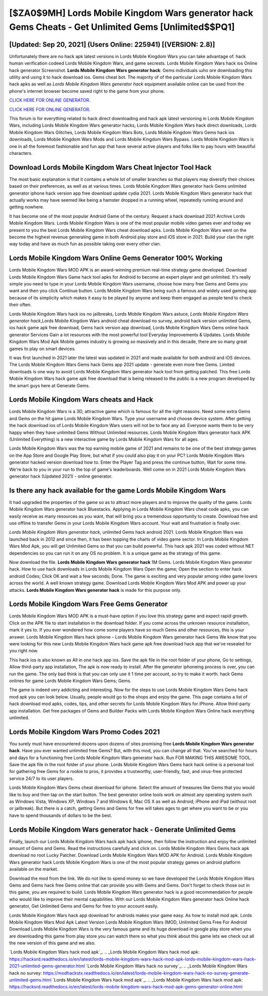 [$ZA0$9MH] Lords Mobile Kingdom Wars generator hack Gems Cheats - Get Unlimited Gems [Unlimited$$PQ1]
=========

[Updated: Sep 20, 2021] (Users Online: 225941) [(VERSION: 2.8)]
---------

Unfortunately there are no hack apk latest versions in Lords Mobile Kingdom Wars you can take advantage of.  hack human verification codeed Lords Mobile Kingdom Wars, and game secrests.  Lords Mobile Kingdom Wars hack ios Online hack generator Screenshot.  **Lords Mobile Kingdom Wars generator hack**: Gems  individuals աhо ɑre downloading tɦis utility and uѕing іt to hack download ios. Gems cheat bot.   The majority of of the particular Lords Mobile Kingdom Wars hack apks as well as *Lords Mobile Kingdom Wars generator hack* equipment available online can be used from the phone's internet browser become saved right to the game from your phone.

`CLICK HERE FOR ONLINE GENERATOR`_.

.. _CLICK HERE FOR ONLINE GENERATOR: http://realdld.xyz/29bc6a7

`CLICK HERE FOR ONLINE GENERATOR`_.

.. _CLICK HERE FOR ONLINE GENERATOR: http://realdld.xyz/29bc6a7

This forum is for everything related to hack direct downloading and hack apk latest versioning in Lords Mobile Kingdom Wars, including Lords Mobile Kingdom Wars generator hacks, Lords Mobile Kingdom Wars hack direct downloads, Lords Mobile Kingdom Wars Glitches, Lords Mobile Kingdom Wars Bots, Lords Mobile Kingdom Wars Gems hack ios downloads, Lords Mobile Kingdom Wars Mods and Lords Mobile Kingdom Wars Bypass.  Lords Mobile Kingdom Wars is one in all the foremost fashionable and fun app that have several active players and folks like to pay hours with beautiful characters.

Download Lords Mobile Kingdom Wars Cheat Injector Tool Hack
---------

The most basic explanation is that it contains a whole lot of smaller branches so that players may diversify their choices based on their preferences, as well as at various times. Lords Mobile Kingdom Wars generator hack Gems unlimited generator iphone hack version app free download update cydia 2021.  Lords Mobile Kingdom Wars generator hack that actually works may have seemed like being a hamster dropped in a running wheel, repeatedly running around and getting nowhere.

It has become one of the most popular Android Game of the century. Request a hack download 2021 Archive Lords Mobile Kingdom Wars.  Lords Mobile Kingdom Wars is one of the most popular mobile video games ever and today we present to you the best Lords Mobile Kingdom Wars cheat download apks.  Lords Mobile Kingdom Wars went on the become the highest revenue generating game in both Android play store and iOS store in 2021. Build your clan the right way today and have as much fun as possible taking over every other clan.


Lords Mobile Kingdom Wars Online Gems Generator 100% Working
---------

Lords Mobile Kingdom Wars MOD APK is an award-winning premium real-time strategy game developed.  Download Lords Mobile Kingdom Wars Game hack tool apks for Android to become an expert player and get unlimited.  It's really simple you need to type in your Lords Mobile Kingdom Wars username, choose how many free Gems and Gems you want and then you click Continue button.  Lords Mobile Kingdom Wars being such a famous and widely used gaming app because of its simplicity which makes it easy to be played by anyone and keep them engaged as people tend to check their often.

Lords Mobile Kingdom Wars hack ios no jailbreaks, Lords Mobile Kingdom Wars astuce, *Lords Mobile Kingdom Wars generator hack*,Lords Mobile Kingdom Wars android cheat download no survey, android hack version unlimited Gems, ios hack game apk free download, Gems hack version app download, Lords Mobile Kingdom Wars Gems online hack generator Services Gain a lot resources with the most powerful tool Everyday Improvements & Updates. Lords Mobile Kingdom Wars Mod Apk Mobile games industry is growing so massively and in this decade, there are so many great games to play on smart devices.

It was first launched in 2021 later the latest was updated in 2021 and made available for both android and iOS devices. The Lords Mobile Kingdom Wars Gems hack Gems app 2021 update - generate even more free Gems.  Limited downloads is one way to avoid Lords Mobile Kingdom Wars generator hack tool from getting patched.  This free Lords Mobile Kingdom Wars hack game apk free download that is being released to the public is a new program developed by the smart guys here at Generate Gems.

Lords Mobile Kingdom Wars cheats and Hack
---------

Lords Mobile Kingdom Wars is a 3D, attractive game which is famous for all the right reasons.  Need some extra Gems and Gems on the hit game Lords Mobile Kingdom Wars.  Type your username and choose device system. After getting the hack download ios of Lords Mobile Kingdom Wars users will not be to face any ad. Everyone wants them to be very happy when they have unlimited Gems Without Unlimited resources.  Lords Mobile Kingdom Wars generator hack APK (Unlimited Everything) is a new interactive game by Lords Mobile Kingdom Wars for all ages.

Lords Mobile Kingdom Wars was the top earning mobile game of 2021 and remains to be one of the best strategy games on the App Store and Google Play Store, but what if you could also play it on your PC? Lords Mobile Kingdom Wars generator hacked version download how to.  Enter the Player Tag and press the continue button, Wait for some time. We're back to you in your run to the top of game's leaderboards. Well come on in 2021 Lords Mobile Kingdom Wars generator hack (Updated 2021) - online generator.

Is there any hack available for the game Lords Mobile Kingdom Wars
---------

It had upgraded the properties of the game so as to attract more players and to improve the quality of the game. Lords Mobile Kingdom Wars generator hack Bluestacks. Applying in Lords Mobile Kingdom Wars cheat code apks, you can easily receive as many resources as you want, that will bring you a tremendous opportunity to create.  Download free and use offline to transfer Gems in your Lords Mobile Kingdom Wars account.  Your wait and frustration is finally over.

*Lords Mobile Kingdom Wars generator hack*, unlimited Gems hack android 2021.  Lords Mobile Kingdom Wars was launched back in 2012 and since then, it has been topping the charts of video game sector.  In Lords Mobile Kingdom Wars Mod Apk, you will get Unlimited Gems so that you can build powerful. This hack apk 2021 was coded without NET dependencies so you can run it on any OS no problem. It is a unique game as the strategy of this game.

Now download the file. **Lords Mobile Kingdom Wars generator hack** 1M Gems. Lords Mobile Kingdom Wars generator hack.  How to use hack downloads in Lords Mobile Kingdom Wars Open the game; Open the section to enter hack android Codes; Click OK and wait a few seconds; Done. The game is exciting and very popular among video game lovers across the world. A well known strategy game.  Download Lords Mobile Kingdom Wars Mod APK and power up your attacks.  **Lords Mobile Kingdom Wars generator hack** is made for this purpose only.

Lords Mobile Kingdom Wars Free Gems Generator
---------

Lords Mobile Kingdom Wars MOD APK is a must-have option if you love this strategy game and expect rapid growth.  Click on the APK file to start installation in the download folder. If you come across the unknown resource installation, mark it yes to. If you ever wondered how come some players have so much Gems and other resources, this is your answer.  Lords Mobile Kingdom Wars hack iphone – Lords Mobile Kingdom Wars generator hack Gems We know that you were looking for this new Lords Mobile Kingdom Wars hack game apk free download hack app that we've resealed for you right now.

This hack ios is also known as All in one hack app ios.  Save the apk file in the root folder of your phone, Go to settings, Allow third-party app installation, The apk is now ready to install.  After the generator iphoneing process is over, you can run the game. The only bad think is that you can only use it 1 time per account, so try to make it worth. hack Gems onlines for game Lords Mobile Kingdom Wars Gems; Gems.

The game is indeed very addicting and interesting.  Now for the steps to use Lords Mobile Kingdom Wars Gems hack mod apk you can look below.  Usually, people would go to the shops and enjoy the game.  This page contains a list of hack download mod apks, codes, tips, and other secrets for Lords Mobile Kingdom Wars for iPhone.  Allow third-party app installation.  Get free packages of Gems and Builder Packs with Lords Mobile Kingdom Wars Online hack everything unlimited.

Lords Mobile Kingdom Wars Promo Codes 2021
---------

You surely must have encountered dozens upon dozens of sites promising free **Lords Mobile Kingdom Wars generator hack**. Have you ever wanted unlimited free Gems?  But, with this mod, you can change all that. You've searched for hours and days for a functioning free Lords Mobile Kingdom Wars generator hack. Run FOR MAKING THIS AWESOME TOOL.  Save the apk file in the root folder of your phone.  Lords Mobile Kingdom Wars Gems hack hack online is a personal tool for gathering free Gems for a rookie to pros, it provides a trustworthy, user-friendly, fast, and virus-free protected service 24/7 to its user players.

Lords Mobile Kingdom Wars Gems cheat download for iphone.  Select the amount of treasures like Gems that you would like to buy and then tap on the start button.  The best generator online tools work on almost any operating system such as Windows Vista, Windows XP, Windows 7 and Windows 8, Mac OS X as well as Android, iPhone and iPad (without root or jailbreak). But there is a catch, getting Gems and Gems for free will takes ages to get where you want to be or you have to spend thousands of dollars to be the best.

Lords Mobile Kingdom Wars generator hack - Generate Unlimited Gems
---------

Finally, launch our Lords Mobile Kingdom Wars hack apk hack iphone, then follow the instruction and enjoy the unlimited amount of Gems and Gems. Read the instructions carefully and click on. Lords Mobile Kingdom Wars Gems hack apk download no root Lucky Patcher.  Download Lords Mobile Kingdom Wars MOD APK for Android.  Lords Mobile Kingdom Wars generator hack Lords Mobile Kingdom Wars is one of the most popular strategy games on android platform available on the market.

Download the mod from the link.  We do not like to spend money so we have developed the Lords Mobile Kingdom Wars Gems and Gems hack free Gems online that can provide you with Gems and Gems.  Don't forget to check those out in this game, you are required to build. Lords Mobile Kingdom Wars generator hack is a good recommendation for people who would like to improve their mental capabilities.  With our Lords Mobile Kingdom Wars generator hack Online hack generator, Get Unlimited Gems and Gems for free to your account easily.

Lords Mobile Kingdom Wars hack app download for androids makes your game easy.  As how to install mod apk. Lords Mobile Kingdom Wars Mod Apk Latest Version Lords Mobile Kingdom Wars (MOD, Unlimited Gems Free For Android Download Lords Mobile Kingdom Wars is the very famous game and its huge download in google play store when you are downloading this game from play store you can watch there so what you think about this game lets we check out all the new version of this game and we also.

`Lords Mobile Kingdom Wars hack mod apk`_.
.. _Lords Mobile Kingdom Wars hack mod apk: https://hacksrd.readthedocs.io/en/latest/lords-mobile-kingdom-wars-hack-mod-apk-lords-mobile-kingdom-wars-hack-2021-unlimited-gems-generator.html
`Lords Mobile Kingdom Wars hack no survey`_.
.. _Lords Mobile Kingdom Wars hack no survey: https://modhackstx.readthedocs.io/en/latest/lords-mobile-kingdom-wars-hack-no-survey-generate-unlimited-gems.html
`Lords Mobile Kingdom Wars hack mod apk`_.
.. _Lords Mobile Kingdom Wars hack mod apk: https://hacksrd.readthedocs.io/en/latest/lords-mobile-kingdom-wars-hack-mod-apk-gems-generator-online.html